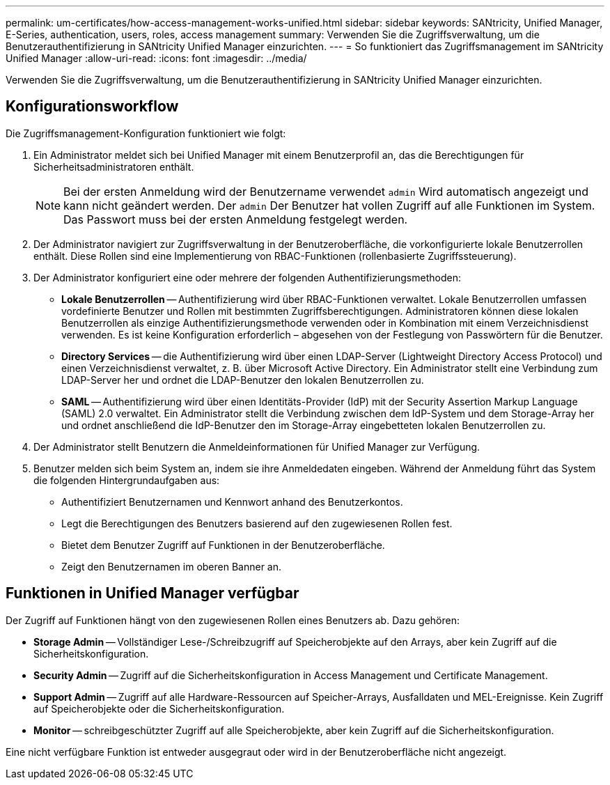 ---
permalink: um-certificates/how-access-management-works-unified.html 
sidebar: sidebar 
keywords: SANtricity, Unified Manager, E-Series, authentication, users, roles, access management 
summary: Verwenden Sie die Zugriffsverwaltung, um die Benutzerauthentifizierung in SANtricity Unified Manager einzurichten. 
---
= So funktioniert das Zugriffsmanagement im SANtricity Unified Manager
:allow-uri-read: 
:icons: font
:imagesdir: ../media/


[role="lead"]
Verwenden Sie die Zugriffsverwaltung, um die Benutzerauthentifizierung in SANtricity Unified Manager einzurichten.



== Konfigurationsworkflow

Die Zugriffsmanagement-Konfiguration funktioniert wie folgt:

. Ein Administrator meldet sich bei Unified Manager mit einem Benutzerprofil an, das die Berechtigungen für Sicherheitsadministratoren enthält.
+
[NOTE]
====
Bei der ersten Anmeldung wird der Benutzername verwendet `admin` Wird automatisch angezeigt und kann nicht geändert werden. Der `admin` Der Benutzer hat vollen Zugriff auf alle Funktionen im System. Das Passwort muss bei der ersten Anmeldung festgelegt werden.

====
. Der Administrator navigiert zur Zugriffsverwaltung in der Benutzeroberfläche, die vorkonfigurierte lokale Benutzerrollen enthält. Diese Rollen sind eine Implementierung von RBAC-Funktionen (rollenbasierte Zugriffssteuerung).
. Der Administrator konfiguriert eine oder mehrere der folgenden Authentifizierungsmethoden:
+
** *Lokale Benutzerrollen* -- Authentifizierung wird über RBAC-Funktionen verwaltet. Lokale Benutzerrollen umfassen vordefinierte Benutzer und Rollen mit bestimmten Zugriffsberechtigungen. Administratoren können diese lokalen Benutzerrollen als einzige Authentifizierungsmethode verwenden oder in Kombination mit einem Verzeichnisdienst verwenden. Es ist keine Konfiguration erforderlich – abgesehen von der Festlegung von Passwörtern für die Benutzer.
** *Directory Services* -- die Authentifizierung wird über einen LDAP-Server (Lightweight Directory Access Protocol) und einen Verzeichnisdienst verwaltet, z. B. über Microsoft Active Directory. Ein Administrator stellt eine Verbindung zum LDAP-Server her und ordnet die LDAP-Benutzer den lokalen Benutzerrollen zu.
** *SAML* -- Authentifizierung wird über einen Identitäts-Provider (IdP) mit der Security Assertion Markup Language (SAML) 2.0 verwaltet. Ein Administrator stellt die Verbindung zwischen dem IdP-System und dem Storage-Array her und ordnet anschließend die IdP-Benutzer den im Storage-Array eingebetteten lokalen Benutzerrollen zu.


. Der Administrator stellt Benutzern die Anmeldeinformationen für Unified Manager zur Verfügung.
. Benutzer melden sich beim System an, indem sie ihre Anmeldedaten eingeben. Während der Anmeldung führt das System die folgenden Hintergrundaufgaben aus:
+
** Authentifiziert Benutzernamen und Kennwort anhand des Benutzerkontos.
** Legt die Berechtigungen des Benutzers basierend auf den zugewiesenen Rollen fest.
** Bietet dem Benutzer Zugriff auf Funktionen in der Benutzeroberfläche.
** Zeigt den Benutzernamen im oberen Banner an.






== Funktionen in Unified Manager verfügbar

Der Zugriff auf Funktionen hängt von den zugewiesenen Rollen eines Benutzers ab. Dazu gehören:

* *Storage Admin* -- Vollständiger Lese-/Schreibzugriff auf Speicherobjekte auf den Arrays, aber kein Zugriff auf die Sicherheitskonfiguration.
* *Security Admin* -- Zugriff auf die Sicherheitskonfiguration in Access Management und Certificate Management.
* *Support Admin* -- Zugriff auf alle Hardware-Ressourcen auf Speicher-Arrays, Ausfalldaten und MEL-Ereignisse. Kein Zugriff auf Speicherobjekte oder die Sicherheitskonfiguration.
* *Monitor* -- schreibgeschützter Zugriff auf alle Speicherobjekte, aber kein Zugriff auf die Sicherheitskonfiguration.


Eine nicht verfügbare Funktion ist entweder ausgegraut oder wird in der Benutzeroberfläche nicht angezeigt.
